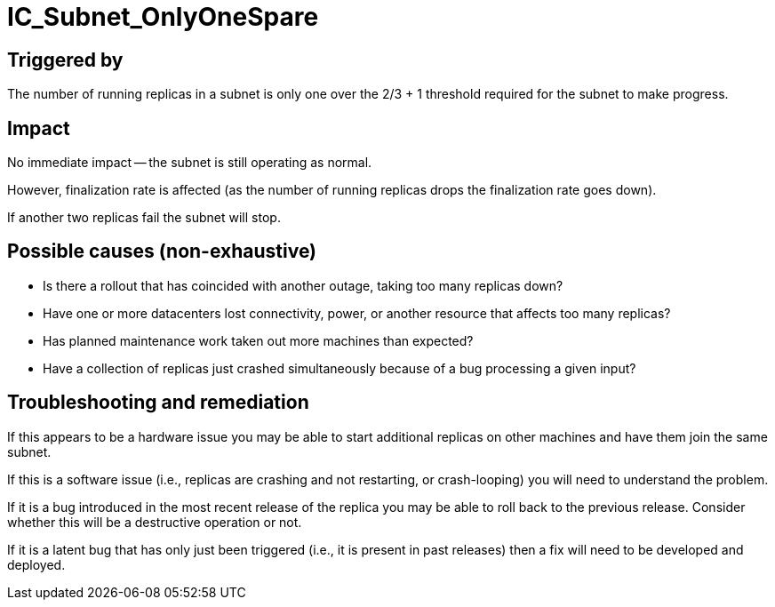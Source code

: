 = IC_Subnet_OnlyOneSpare

== Triggered by

The number of running replicas in a subnet is only one over the 2/3 + 1
threshold required for the subnet to make progress.

== Impact

No immediate impact -- the subnet is still operating as normal.

However, finalization rate is affected (as the number of running replicas
drops the finalization rate goes down).

If another two replicas fail the subnet will stop.

== Possible causes (non-exhaustive)

- Is there a rollout that has coincided with another outage, taking too many
  replicas down?

- Have one or more datacenters lost connectivity, power, or another resource
  that affects too many replicas?

- Has planned maintenance work taken out more machines than expected?

- Have a collection of replicas just crashed simultaneously because of a bug
  processing a given input?

== Troubleshooting and remediation

If this appears to be a hardware issue you may be able to start additional
replicas on other machines and have them join the same subnet.

If this is a software issue (i.e., replicas are crashing and not restarting,
or crash-looping) you will need to understand the problem.

If it is a bug introduced in the most recent release of the replica you may be
able to roll back to the previous release. Consider whether this will be a
destructive operation or not.

If it is a latent bug that has only just been triggered (i.e., it is present
in past releases) then a fix will need to be developed and deployed.

